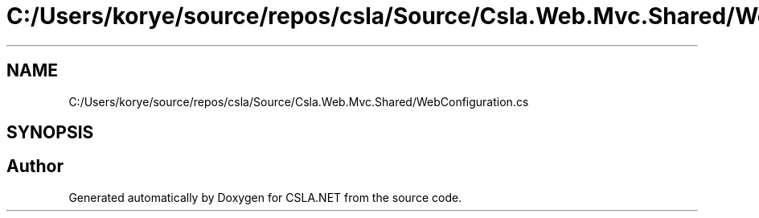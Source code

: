 .TH "C:/Users/korye/source/repos/csla/Source/Csla.Web.Mvc.Shared/WebConfiguration.cs" 3 "Wed Jul 21 2021" "Version 5.4.2" "CSLA.NET" \" -*- nroff -*-
.ad l
.nh
.SH NAME
C:/Users/korye/source/repos/csla/Source/Csla.Web.Mvc.Shared/WebConfiguration.cs
.SH SYNOPSIS
.br
.PP
.SH "Author"
.PP 
Generated automatically by Doxygen for CSLA\&.NET from the source code\&.
